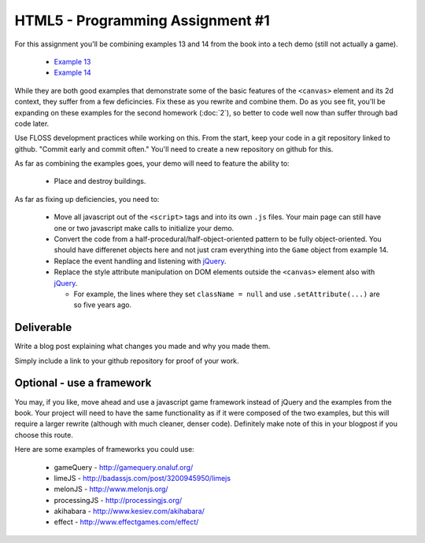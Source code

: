 HTML5 - Programming Assignment #1
=================================

For this assignment you'll be combining examples 13 and 14 from the book into a
tech demo (still not actually a game).

 - `Example 13 <https://github.com/ralphbean/Making-Isometric-Real-time-Games/blob/master/examples/ex13-isogrid-buildings.html>`_
 - `Example 14 <https://github.com/ralphbean/Making-Isometric-Real-time-Games/blob/master/examples/ex14-gui.html>`_

While they are both good examples that demonstrate some of the basic features of
the ``<canvas>`` element and its 2d context, they suffer from a few deficincies.
Fix these as you rewrite and combine them.  Do as you see fit, you'll be
expanding on these examples for the second homework (:doc:`2`), so better to
code well now than suffer through bad code later.

Use FLOSS development practices while working on this.  From the start, keep
your code in a git repository linked to github.  "Commit early and commit
often."  You'll need to create a new repository on github for this.

As far as combining the examples goes, your demo will need to feature the
ability to:

 - Place and destroy buildings.

As far as fixing up deficiencies, you need to:

 - Move all javascript out of the ``<script>`` tags and into its own ``.js``
   files.  Your main page can still have one or two javascript make calls to
   initialize your demo.
 - Convert the code from a half-procedural/half-object-oriented pattern to be
   fully object-oriented.  You should have differenet objects here and not just
   cram everything into the ``Game`` object from example 14.
 - Replace the event handling and listening with `jQuery <http://jquery.com/>`_.
 - Replace the style attribute manipulation on DOM elements outside the
   ``<canvas>`` element also with `jQuery <http://jquery.com/>`_.

   - For example, the lines where they set ``className = null`` and use
     ``.setAttribute(...)`` are so five years ago.

Deliverable
-----------

Write a blog post explaining what changes you made and why you made them.

Simply include a link to your github repository for proof of your work.

Optional - use a framework
--------------------------

You may, if you like, move ahead and use a javascript game framework instead of
jQuery and the examples from the book.  Your project will need to have the same
functionality as if it were composed of the two examples, but this will require
a larger rewrite (although with much cleaner, denser code).  Definitely make
note of this in your blogpost if you choose this route.

Here are some examples of frameworks you could use:

 - gameQuery - http://gamequery.onaluf.org/
 - limeJS - http://badassjs.com/post/3200945950/limejs
 - melonJS - http://www.melonjs.org/
 - processingJS - http://processingjs.org/
 - akihabara - http://www.kesiev.com/akihabara/
 - effect - http://www.effectgames.com/effect/
